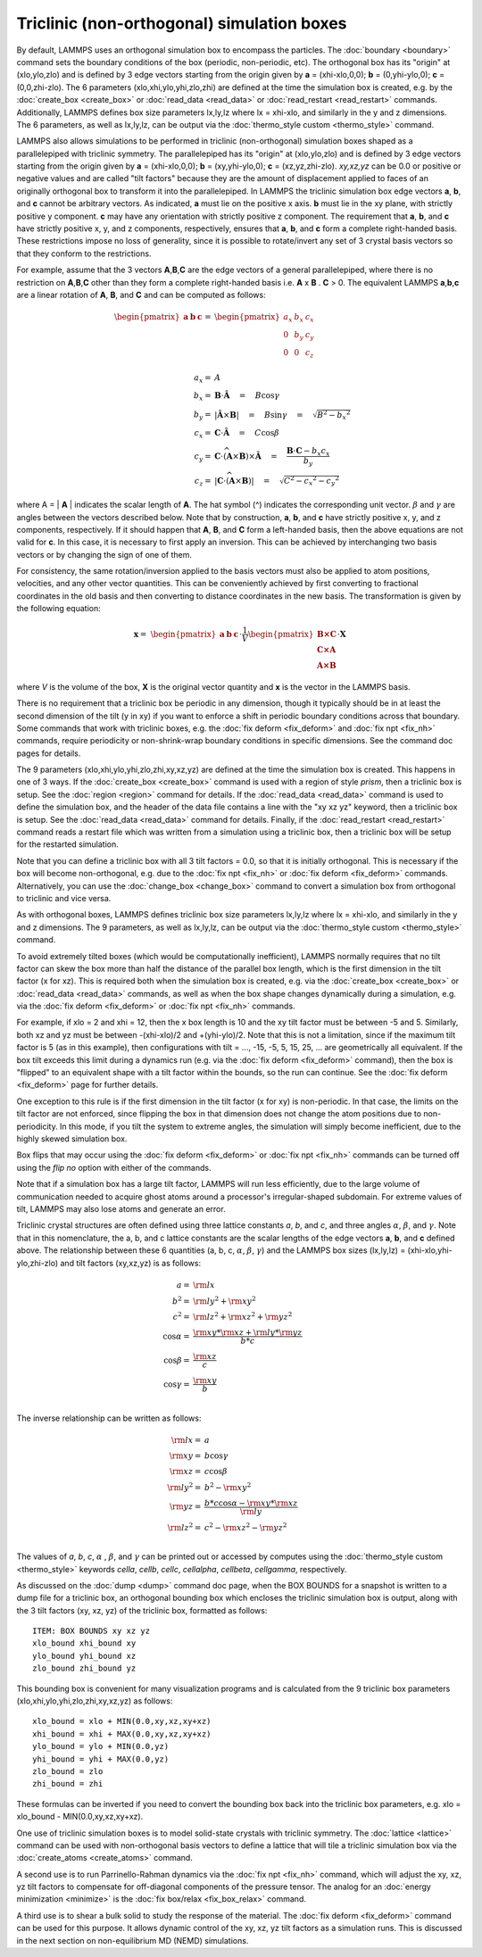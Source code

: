Triclinic (non-orthogonal) simulation boxes
===========================================

By default, LAMMPS uses an orthogonal simulation box to encompass the
particles.  The :doc:`boundary <boundary>` command sets the boundary
conditions of the box (periodic, non-periodic, etc).  The orthogonal
box has its "origin" at (xlo,ylo,zlo) and is defined by 3 edge vectors
starting from the origin given by **a** = (xhi-xlo,0,0); **b** =
(0,yhi-ylo,0); **c** = (0,0,zhi-zlo).  The 6 parameters
(xlo,xhi,ylo,yhi,zlo,zhi) are defined at the time the simulation box
is created, e.g. by the :doc:`create_box <create_box>` or
:doc:`read_data <read_data>` or :doc:`read_restart <read_restart>`
commands.  Additionally, LAMMPS defines box size parameters lx,ly,lz
where lx = xhi-xlo, and similarly in the y and z dimensions.  The 6
parameters, as well as lx,ly,lz, can be output via the
:doc:`thermo_style custom <thermo_style>` command.

LAMMPS also allows simulations to be performed in triclinic
(non-orthogonal) simulation boxes shaped as a parallelepiped with
triclinic symmetry.  The parallelepiped has its "origin" at
(xlo,ylo,zlo) and is defined by 3 edge vectors starting from the
origin given by **a** = (xhi-xlo,0,0); **b** = (xy,yhi-ylo,0); **c** =
(xz,yz,zhi-zlo).  *xy,xz,yz* can be 0.0 or positive or negative values
and are called "tilt factors" because they are the amount of
displacement applied to faces of an originally orthogonal box to
transform it into the parallelepiped.  In LAMMPS the triclinic
simulation box edge vectors **a**, **b**, and **c** cannot be arbitrary
vectors.  As indicated, **a** must lie on the positive x axis.  **b** must
lie in the xy plane, with strictly positive y component. **c** may have
any orientation with strictly positive z component.  The requirement
that **a**, **b**, and **c** have strictly positive x, y, and z components,
respectively, ensures that **a**, **b**, and **c** form a complete
right-handed basis.  These restrictions impose no loss of generality,
since it is possible to rotate/invert any set of 3 crystal basis
vectors so that they conform to the restrictions.

For example, assume that the 3 vectors **A**,\ **B**,\ **C** are the edge
vectors of a general parallelepiped, where there is no restriction on
**A**,\ **B**,\ **C** other than they form a complete right-handed basis i.e.
**A** x **B** . **C** > 0.  The equivalent LAMMPS **a**,\ **b**,\ **c** are a linear
rotation of **A**, **B**, and **C** and can be computed as follows:

.. math::

  \begin{pmatrix} \mathbf{a}  & \mathbf{b}  & \mathbf{c} \end{pmatrix} = &
  \begin{pmatrix}
    a_x & b_x & c_x \\
    0   & b_y & c_y \\
    0   & 0   & c_z \\
  \end{pmatrix} \\
  a_x = & A \\
  b_x = & \mathbf{B} \cdot \mathbf{\hat{A}} \quad = \quad B \cos{\gamma} \\
  b_y = & |\mathbf{\hat{A}} \times \mathbf{B}| \quad = \quad B \sin{\gamma} \quad =  \quad  \sqrt{B^2 - {b_x}^2} \\
  c_x = & \mathbf{C} \cdot \mathbf{\hat{A}} \quad = \quad C \cos{\beta} \\
  c_y = & \mathbf{C} \cdot \widehat{(\mathbf{A} \times \mathbf{B})} \times \mathbf{\hat{A}} \quad = \quad \frac{\mathbf{B} \cdot \mathbf{C} - b_x c_x}{b_y} \\
  c_z = & |\mathbf{C} \cdot \widehat{(\mathbf{A} \times \mathbf{B})}|\quad = \quad \sqrt{C^2 - {c_x}^2 - {c_y}^2}

where A = \| **A** \| indicates the scalar length of **A**\ . The hat symbol (\^)
indicates the corresponding unit vector. :math:`\beta` and :math:`\gamma` are angles
between the vectors described below. Note that by construction,
**a**, **b**, and **c** have strictly positive x, y, and z components, respectively.
If it should happen that
**A**, **B**, and **C** form a left-handed basis, then the above equations
are not valid for **c**\ . In this case, it is necessary
to first apply an inversion. This can be achieved
by interchanging two basis vectors or by changing the sign of one of them.

For consistency, the same rotation/inversion applied to the basis vectors
must also be applied to atom positions, velocities,
and any other vector quantities.
This can be conveniently achieved by first converting to
fractional coordinates in the
old basis and then converting to distance coordinates in the new basis.
The transformation is given by the following equation:

.. math::

  \mathbf{x} = & \begin{pmatrix} \mathbf{a}  & \mathbf{b}  & \mathbf{c} \end{pmatrix} \cdot \frac{1}{V}
    \begin{pmatrix}
      \mathbf{B \times C}  \\
      \mathbf{C \times A}  \\
      \mathbf{A \times B}
    \end{pmatrix} \cdot \mathbf{X}

where *V* is the volume of the box, **X** is the original vector quantity and
**x** is the vector in the LAMMPS basis.

There is no requirement that a triclinic box be periodic in any
dimension, though it typically should be in at least the second dimension
of the tilt (y in xy) if you want to enforce a shift in periodic
boundary conditions across that boundary.  Some commands that work
with triclinic boxes, e.g. the :doc:`fix deform <fix_deform>` and :doc:`fix npt <fix_nh>` commands, require periodicity or non-shrink-wrap
boundary conditions in specific dimensions.  See the command doc pages
for details.

The 9 parameters (xlo,xhi,ylo,yhi,zlo,zhi,xy,xz,yz) are defined at the
time the simulation box is created.  This happens in one of 3 ways.
If the :doc:`create_box <create_box>` command is used with a region of
style *prism*, then a triclinic box is setup.  See the
:doc:`region <region>` command for details.  If the
:doc:`read_data <read_data>` command is used to define the simulation
box, and the header of the data file contains a line with the "xy xz
yz" keyword, then a triclinic box is setup.  See the
:doc:`read_data <read_data>` command for details.  Finally, if the
:doc:`read_restart <read_restart>` command reads a restart file which
was written from a simulation using a triclinic box, then a triclinic
box will be setup for the restarted simulation.

Note that you can define a triclinic box with all 3 tilt factors =
0.0, so that it is initially orthogonal.  This is necessary if the box
will become non-orthogonal, e.g. due to the :doc:`fix npt <fix_nh>` or
:doc:`fix deform <fix_deform>` commands.  Alternatively, you can use the
:doc:`change_box <change_box>` command to convert a simulation box from
orthogonal to triclinic and vice versa.

As with orthogonal boxes, LAMMPS defines triclinic box size parameters
lx,ly,lz where lx = xhi-xlo, and similarly in the y and z dimensions.
The 9 parameters, as well as lx,ly,lz, can be output via the
:doc:`thermo_style custom <thermo_style>` command.

To avoid extremely tilted boxes (which would be computationally
inefficient), LAMMPS normally requires that no tilt factor can skew
the box more than half the distance of the parallel box length, which
is the first dimension in the tilt factor (x for xz).  This is required
both when the simulation box is created, e.g. via the
:doc:`create_box <create_box>` or :doc:`read_data <read_data>` commands,
as well as when the box shape changes dynamically during a simulation,
e.g. via the :doc:`fix deform <fix_deform>` or :doc:`fix npt <fix_nh>`
commands.

For example, if xlo = 2 and xhi = 12, then the x box length is 10 and
the xy tilt factor must be between -5 and 5.  Similarly, both xz and
yz must be between -(xhi-xlo)/2 and +(yhi-ylo)/2.  Note that this is
not a limitation, since if the maximum tilt factor is 5 (as in this
example), then configurations with tilt = ..., -15, -5, 5, 15, 25,
... are geometrically all equivalent.  If the box tilt exceeds this
limit during a dynamics run (e.g. via the :doc:`fix deform <fix_deform>`
command), then the box is "flipped" to an equivalent shape with a tilt
factor within the bounds, so the run can continue.  See the :doc:`fix deform <fix_deform>` page for further details.

One exception to this rule is if the first dimension in the tilt
factor (x for xy) is non-periodic.  In that case, the limits on the
tilt factor are not enforced, since flipping the box in that dimension
does not change the atom positions due to non-periodicity.  In this
mode, if you tilt the system to extreme angles, the simulation will
simply become inefficient, due to the highly skewed simulation box.

Box flips that may occur using the :doc:`fix deform <fix_deform>` or
:doc:`fix npt <fix_nh>` commands can be turned off using the *flip no*
option with either of the commands.

Note that if a simulation box has a large tilt factor, LAMMPS will run
less efficiently, due to the large volume of communication needed to
acquire ghost atoms around a processor's irregular-shaped subdomain.
For extreme values of tilt, LAMMPS may also lose atoms and generate an
error.

Triclinic crystal structures are often defined using three lattice
constants *a*, *b*, and *c*, and three angles :math:`\alpha`,
:math:`\beta`, and :math:`\gamma`. Note that in this nomenclature,
the a, b, and c lattice constants are the scalar lengths of the edge
vectors **a**, **b**, and **c** defined above.  The relationship
between these 6 quantities (a, b, c, :math:`\alpha`, :math:`\beta`,
:math:`\gamma`) and the LAMMPS box sizes (lx,ly,lz) =
(xhi-xlo,yhi-ylo,zhi-zlo) and tilt factors (xy,xz,yz) is as follows:

.. math::

  a   = & {\rm lx} \\
  b^2 = &  {\rm ly}^2 +  {\rm xy}^2 \\
  c^2 = &  {\rm lz}^2 +  {\rm xz}^2 +  {\rm yz}^2 \\
  \cos{\alpha} = & \frac{{\rm xy}*{\rm xz} + {\rm ly}*{\rm yz}}{b*c} \\
  \cos{\beta}  = & \frac{\rm xz}{c} \\
  \cos{\gamma} = & \frac{\rm xy}{b} \\

The inverse relationship can be written as follows:

.. math::

  {\rm lx}   = & a \\
  {\rm xy}   = & b \cos{\gamma}  \\
  {\rm xz}   = & c \cos{\beta}\\
  {\rm ly}^2 = & b^2 - {\rm xy}^2 \\
  {\rm yz}   = & \frac{b*c \cos{\alpha} - {\rm xy}*{\rm xz}}{\rm ly} \\
  {\rm lz}^2 = & c^2 - {\rm xz}^2 - {\rm yz}^2 \\

The values of *a*, *b*, *c*, :math:`\alpha` , :math:`\beta`, and
:math:`\gamma` can be printed out or accessed by computes using the
:doc:`thermo_style custom <thermo_style>` keywords
*cella*, *cellb*, *cellc*, *cellalpha*, *cellbeta*, *cellgamma*,
respectively.

As discussed on the :doc:`dump <dump>` command doc page, when the BOX
BOUNDS for a snapshot is written to a dump file for a triclinic box,
an orthogonal bounding box which encloses the triclinic simulation box
is output, along with the 3 tilt factors (xy, xz, yz) of the triclinic
box, formatted as follows:

.. parsed-literal::

   ITEM: BOX BOUNDS xy xz yz
   xlo_bound xhi_bound xy
   ylo_bound yhi_bound xz
   zlo_bound zhi_bound yz

This bounding box is convenient for many visualization programs and is
calculated from the 9 triclinic box parameters
(xlo,xhi,ylo,yhi,zlo,zhi,xy,xz,yz) as follows:

.. parsed-literal::

   xlo_bound = xlo + MIN(0.0,xy,xz,xy+xz)
   xhi_bound = xhi + MAX(0.0,xy,xz,xy+xz)
   ylo_bound = ylo + MIN(0.0,yz)
   yhi_bound = yhi + MAX(0.0,yz)
   zlo_bound = zlo
   zhi_bound = zhi

These formulas can be inverted if you need to convert the bounding box
back into the triclinic box parameters, e.g. xlo = xlo_bound -
MIN(0.0,xy,xz,xy+xz).

One use of triclinic simulation boxes is to model solid-state crystals
with triclinic symmetry.  The :doc:`lattice <lattice>` command can be
used with non-orthogonal basis vectors to define a lattice that will
tile a triclinic simulation box via the
:doc:`create_atoms <create_atoms>` command.

A second use is to run Parrinello-Rahman dynamics via the :doc:`fix npt <fix_nh>` command, which will adjust the xy, xz, yz tilt
factors to compensate for off-diagonal components of the pressure
tensor.  The analog for an :doc:`energy minimization <minimize>` is
the :doc:`fix box/relax <fix_box_relax>` command.

A third use is to shear a bulk solid to study the response of the
material.  The :doc:`fix deform <fix_deform>` command can be used for
this purpose.  It allows dynamic control of the xy, xz, yz tilt
factors as a simulation runs.  This is discussed in the next section
on non-equilibrium MD (NEMD) simulations.
